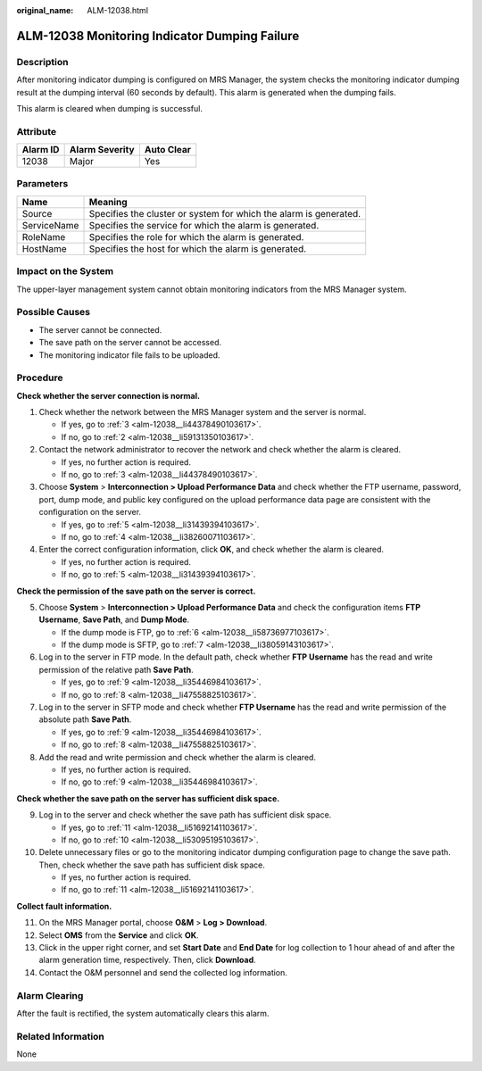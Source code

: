 :original_name: ALM-12038.html

.. _ALM-12038:

ALM-12038 Monitoring Indicator Dumping Failure
==============================================

Description
-----------

After monitoring indicator dumping is configured on MRS Manager, the system checks the monitoring indicator dumping result at the dumping interval (60 seconds by default). This alarm is generated when the dumping fails.

This alarm is cleared when dumping is successful.

Attribute
---------

======== ============== ==========
Alarm ID Alarm Severity Auto Clear
======== ============== ==========
12038    Major          Yes
======== ============== ==========

Parameters
----------

+-------------+-------------------------------------------------------------------+
| Name        | Meaning                                                           |
+=============+===================================================================+
| Source      | Specifies the cluster or system for which the alarm is generated. |
+-------------+-------------------------------------------------------------------+
| ServiceName | Specifies the service for which the alarm is generated.           |
+-------------+-------------------------------------------------------------------+
| RoleName    | Specifies the role for which the alarm is generated.              |
+-------------+-------------------------------------------------------------------+
| HostName    | Specifies the host for which the alarm is generated.              |
+-------------+-------------------------------------------------------------------+

Impact on the System
--------------------

The upper-layer management system cannot obtain monitoring indicators from the MRS Manager system.

Possible Causes
---------------

-  The server cannot be connected.
-  The save path on the server cannot be accessed.
-  The monitoring indicator file fails to be uploaded.

Procedure
---------

**Check whether the server connection is normal.**

#. Check whether the network between the MRS Manager system and the server is normal.

   -  If yes, go to :ref:`3 <alm-12038__li44378490103617>`.
   -  If no, go to :ref:`2 <alm-12038__li59131350103617>`.

#. .. _alm-12038__li59131350103617:

   Contact the network administrator to recover the network and check whether the alarm is cleared.

   -  If yes, no further action is required.
   -  If no, go to :ref:`3 <alm-12038__li44378490103617>`.

#. .. _alm-12038__li44378490103617:

   Choose **System** > **Interconnection > Upload Performance Data** and check whether the FTP username, password, port, dump mode, and public key configured on the upload performance data page are consistent with the configuration on the server.

   -  If yes, go to :ref:`5 <alm-12038__li31439394103617>`.
   -  If no, go to :ref:`4 <alm-12038__li38260071103617>`.

#. .. _alm-12038__li38260071103617:

   Enter the correct configuration information, click **OK**, and check whether the alarm is cleared.

   -  If yes, no further action is required.
   -  If no, go to :ref:`5 <alm-12038__li31439394103617>`.

**Check the permission of the save path on the server is correct.**

5. .. _alm-12038__li31439394103617:

   Choose **System** > **Interconnection > Upload Performance Data** and check the configuration items **FTP Username**, **Save Path**, and **Dump Mode**.

   -  If the dump mode is FTP, go to :ref:`6 <alm-12038__li58736977103617>`.
   -  If the dump mode is SFTP, go to :ref:`7 <alm-12038__li38059143103617>`.

6. .. _alm-12038__li58736977103617:

   Log in to the server in FTP mode. In the default path, check whether **FTP Username** has the read and write permission of the relative path **Save Path**.

   -  If yes, go to :ref:`9 <alm-12038__li35446984103617>`.
   -  If no, go to :ref:`8 <alm-12038__li47558825103617>`.

7. .. _alm-12038__li38059143103617:

   Log in to the server in SFTP mode and check whether **FTP Username** has the read and write permission of the absolute path **Save Path**.

   -  If yes, go to :ref:`9 <alm-12038__li35446984103617>`.
   -  If no, go to :ref:`8 <alm-12038__li47558825103617>`.

8. .. _alm-12038__li47558825103617:

   Add the read and write permission and check whether the alarm is cleared.

   -  If yes, no further action is required.
   -  If no, go to :ref:`9 <alm-12038__li35446984103617>`.

**Check whether the save path on the server has sufficient disk space.**

9.  .. _alm-12038__li35446984103617:

    Log in to the server and check whether the save path has sufficient disk space.

    -  If yes, go to :ref:`11 <alm-12038__li51692141103617>`.
    -  If no, go to :ref:`10 <alm-12038__li53095195103617>`.

10. .. _alm-12038__li53095195103617:

    Delete unnecessary files or go to the monitoring indicator dumping configuration page to change the save path. Then, check whether the save path has sufficient disk space.

    -  If yes, no further action is required.
    -  If no, go to :ref:`11 <alm-12038__li51692141103617>`.

**Collect fault information.**

11. .. _alm-12038__li51692141103617:

    On the MRS Manager portal, choose **O&M** > **Log > Download**.

12. Select **OMS** from the **Service** and click **OK**.

13. Click |image1| in the upper right corner, and set **Start Date** and **End Date** for log collection to 1 hour ahead of and after the alarm generation time, respectively. Then, click **Download**.

14. Contact the O&M personnel and send the collected log information.

Alarm Clearing
--------------

After the fault is rectified, the system automatically clears this alarm.

Related Information
-------------------

None

.. |image1| image:: /_static/images/en-us_image_0000001532927442.png

